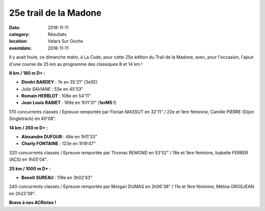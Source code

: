 25e trail de la Madone
======================

:date: 2018-11-11
:category: Résultats
:location: Velars Sur Ouche
:eventdate: 2018-11-11

.. image:: http://assets.acr-dijon.org/madone2018.jpg

Il y avait foule, ce dimanche matin, à La Cude, pour cette 25e édition du Trail de la Madone, avec, pour l'occasion, l'ajout d'une course de 25 km au programme des classiques 8 et 14 km !

**8 km / 180 m D+ :**

- **Dimitri BARDEY** : 7e en 35'21" (3eSE)
- *Julie SAVIANE* : 53e en 45'53"
- **Romain HERBLOT** : 108e en 54'11"
- **Jean Louis RABIET** : 169e en 1h11'31" (**1erM5 !**)

170 concurrents classés / Epreuve remportée par Florian MASSUT en 32'11" / 22e et 1ère féminine, Camille PIERRE (Dijon Singletrack) en 40'08".

**14 km / 350 m D+ :**

- **Alexandre DUFOUR** : 48e en 1h11'33"
- **Charly FONTAINE** : 123e en 1h19'47"

320 concurrents classés / Epreuve remportée par Thomas REMOND en 53'52" / 18e et 1ère féminine, Isabelle FERRER (ACS) en 1h05'04".

**25 km / 1000 m D+ :**

- **Benoît SUREAU** : 119e en 3h02'43"

240 concurrents classés / Epreuve remportée par Morgan DUMAS en 2h06'38" / 11e et 1ère féminine, Mélina GROSJEAN en 2h23'39".

**Bravo à nos ACRistes !**
